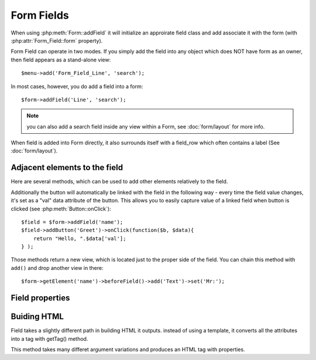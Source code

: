 ***********
Form Fields
***********

When using :php:meth:`Form::addField` it will initialize an approirate field class
and add associate it with the form (with :php:attr:`Form_Field::form` property).

.. php:class:: Form_Field_Line

    Regular line of input

.. php:class:: Form_Field_Text

    Textarea input



.. php:class:: Form_Field

    Implements generic Form Field.

Form Field can operate in two modes. If you simply add the field into
any object which does NOT have form as an owner, then field appears as
a stand-alone view::

    $menu->add('Form_Field_Line', 'search');

In most cases, however, you do add a field into a form::

    $form->addField('Line', 'search');

.. note:: you can also add a search field inside any view within a Form,
    see :doc:`form/layout` for more info.


.. php:method:: setForm

    Automatically called when Field appears to be inside Form. This
    will enable validation hook and will allow field to read data on POST.

When field is added into Form directly, it also surrounds itself with a
field_row which often contains a label (See :doc:`form/layout`).

.. php:method:: setCaption($label)

    Changes label of the field. $label is localized.

.. php:method:: displayFieldError($message)

    Will execute field error assuming that js_widget is used. Use
    :php:meth:`Form::error` instead.

.. php:method:: set($value)

    Set default value for the field.

.. php:method:: setNoSave

    Will make sure that field value is not saved when you call save()

Adjacent elements to the field
------------------------------
Here are several methods, which can be used to add other elements relatively
to the field.

.. php:method:: addButton($label, $position)

    Will add button eihter position='before' or position='after' the field.
    If $position is a hash, then 'position' key will be used for positioning
    and the rest will be passed down into ``add('Button', <here>)``.

Additionally the button will automatically be linked with the field in the
following way - every time the field value changes, it's set as a "val"
data attribute of the button. This allows you to easily capture value
of a linked field when button is clicked (see :php:meth:`Button::onClick`)::

    $field = $form->addField('name');
    $field->addButton('Greet')->onClick(function($b, $data){
        return "Hello, ".$data['val'];
    } );


.. php:method:: beforeField()

.. php:method:: afterField()
.. php:method:: aboveField()
.. php:method:: belowfield()

Those methods return a new view, which is located just to the proper side
of the field. You can chain this method with ``add()`` and drop another view
in there::

    $form->getElement('name')->beforeField()->add('Text')->set('Mr:');

.. php:method:: setFieldHint

    Displays a hint under a field (usually with gray text).

.. php:method:: addIcon

    Adds icon at the right side of the field. Second argument can be a link,
    or JS chain which will be executed when icon is clicked.

Field properties
----------------

.. php:method:: get()

    Returns value of the field. Use ``$val = $form['field']`` unless
    you call this method from within a Field class.

.. php:method:: setAttr($attr, $value)

    Set attribute on the ``<input>`` such as ``setAttr('maxlength',50)``



Buiding HTML
------------


Field takes a slightly different path in building HTML it outputs. instead
of using a template, it converts all the attributes into a tag with getTag() method.

.. php:method:: getTag

This method takes many differet argument variations and produces an HTML tag
with properties.

.. php:method:: getInput

    Will return HTML only for the <input> element.

.. php:method:: render

    When inside form, will return whole form line, along with label (if form template supports)

